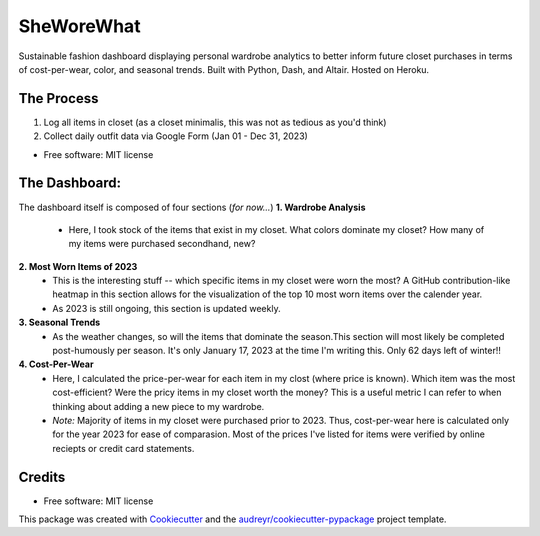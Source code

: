 ===========
SheWoreWhat
===========

Sustainable fashion dashboard displaying personal wardrobe analytics to better inform future closet purchases in terms of cost-per-wear, color, and seasonal trends. Built with Python, Dash, and Altair. Hosted on Heroku. 

The Process
-----------
1. Log all items in closet (as a closet minimalis, this was not as tedious as you'd think)
2. Collect daily outfit data via Google Form (Jan 01 - Dec 31, 2023)

* Free software: MIT license

The Dashboard:
-------------
The dashboard itself is composed of four sections (*for now...*)
**1. Wardrobe Analysis**
  - Here, I took stock of the items that exist in my closet. What colors dominate my closet? How many of my items were purchased secondhand, new?
**2. Most Worn Items of 2023**
  - This is the interesting stuff -- which specific items in my closet were worn the most? A GitHub contribution-like heatmap in this section allows for the visualization of the top 10 most worn items over the calender year.
  - As 2023 is still ongoing, this section is updated weekly. 
**3. Seasonal Trends**
  - As the weather changes, so will the items that dominate the season.This section will most likely be completed post-humously per season. It's only January 17, 2023 at the time I'm writing this. Only 62 days left of winter!!
**4. Cost-Per-Wear**
  - Here, I calculated the price-per-wear for each item in my clost (where price is known). Which item was the most cost-efficient? Were the pricy items in my closet worth the money? This is a useful metric I can refer to when thinking about adding a new piece to my wardrobe. 
  - *Note:* Majority of items in my closet were purchased prior to 2023. Thus, cost-per-wear here is calculated only for the year 2023 for ease of comparasion. Most of the prices I've listed for items were verified by online reciepts or credit card statements. 


Credits
-------
* Free software: MIT license
This package was created with Cookiecutter_ and the `audreyr/cookiecutter-pypackage`_ project template.

.. _Cookiecutter: https://github.com/audreyr/cookiecutter
.. _`audreyr/cookiecutter-pypackage`: https://github.com/audreyr/cookiecutter-pypackage
